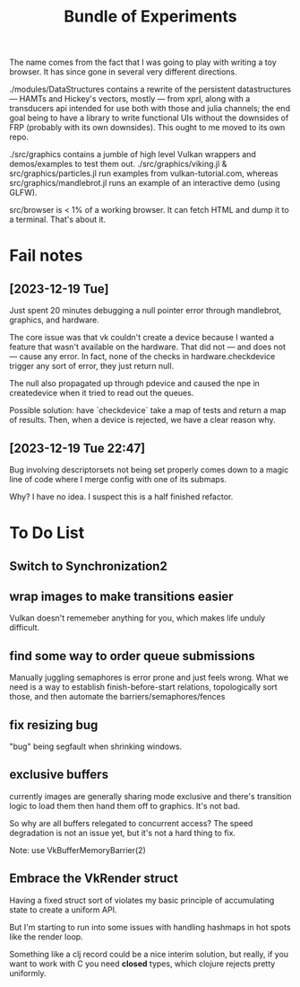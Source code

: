 #+TITLE: Bundle of Experiments

The name comes from the fact that I was going to play with writing a toy
browser. It has since gone in several very different directions.

./modules/DataStructures contains a rewrite of the persistent datastructures
— HAMTs and Hickey's vectors, mostly — from xprl, along with a transducers api
intended for use both with those and julia channels; the end goal being to have
a library to write functional UIs without the downsides of FRP (probably with
its own downsides). This ought to me moved to its own repo.

./src/graphics contains a jumble of high level Vulkan wrappers and
demos/examples to test them out. ./src/graphics/viking.jl &
src/graphics/particles.jl run examples from vulkan-tutorial.com, whereas
src/graphics/mandlebrot.jl runs an example of an interactive demo (using GLFW).

src/browser is < 1% of a working browser. It can fetch HTML and dump it to a
terminal. That's about it.
* Fail notes
** [2023-12-19 Tue]
   Just spent 20 minutes debugging a null pointer error through mandlebrot,
   graphics, and hardware.

   The core issue was that vk couldn't create a device because I wanted a
   feature that wasn't available on the hardware. That did not — and does not —
   cause any error. In fact, none of the checks in hardware.checkdevice trigger
   any sort of error, they just return null.

   The null also propagated up through pdevice and caused the npe in
   createdevice when it tried to read out the queues.

   Possible solution: have `checkdevice` take a map of tests and return a map of
   results. Then, when a device is rejected, we have a clear reason why.
** [2023-12-19 Tue 22:47]
   Bug involving descriptorsets not being set properly comes down to a magic
   line of code where I merge config with one of its submaps.

   Why? I have no idea. I suspect this is a half finished refactor.
* To Do List
** Switch to Synchronization2
** wrap images to make transitions easier
   Vulkan doesn't rememeber anything for you, which makes life unduly difficult.
** find some way to order queue submissions
   Manually juggling semaphores is error prone and just feels wrong. What we
   need is a way to establish finish-before-start relations, topologically sort
   those, and then automate the barriers/semaphores/fences
** fix resizing bug
   "bug" being segfault when shrinking windows.
** exclusive buffers
   currently images are generally sharing mode exclusive and there's transition
   logic to load them then hand them off to graphics. It's not bad.

   So why are all buffers relegated to concurrent access? The speed degradation
   is not an issue yet, but it's not a hard thing to fix.

   Note: use VkBufferMemoryBarrier(2)
** Embrace the VkRender struct
   Having a fixed struct sort of violates my basic principle of accumulating
   state to create a uniform API.

   But I'm starting to run into some issues with handling hashmaps in hot spots
   like the render loop.

   Something like a clj record could be a nice interim solution, but really, if
   you want to work with C you need *closed* types, which clojure rejects pretty
   uniformly.
